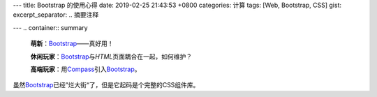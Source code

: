 ---
title: Bootstrap 的使用心得
date: 2019-02-25 21:43:53 +0800
categories: 计算
tags: [Web, Bootstrap, CSS]
gist: 
excerpt_separator: .. 摘要注释

---
.. container:: summary

    \ **萌新**\ ：\ Bootstrap_\ ——真好用！

    \ **休闲玩家**\ ：\ Bootstrap_\ 与\ *HTML*\ 页面耦合在一起，如何维护？

    \ **高端玩家**\ ：用\ Compass_\ 引入\ Bootstrap_\ 。

.. _Bootstrap: https://getbootstrap.com/
.. _Compass: http://compass-style.org/

.. 摘要注释

虽然\ Bootstrap_\ 已经”烂大街“了，但是它起码是个完整的CSS组件库。

